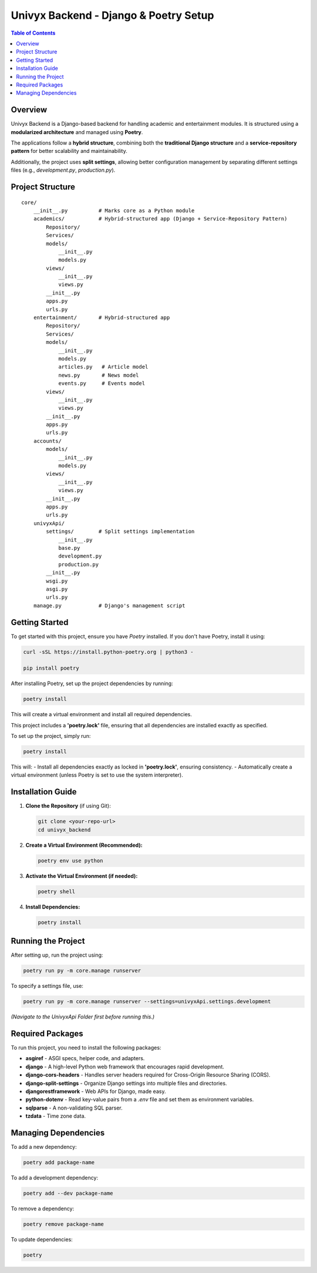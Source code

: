 ======================================
Univyx Backend - Django & Poetry Setup
======================================

.. contents:: Table of Contents
   :depth: 2

Overview
========
Univyx Backend is a Django-based backend for handling academic and entertainment modules.
It is structured using a **modularized architecture** and managed using **Poetry**.

The applications follow a **hybrid structure**, combining both the **traditional Django structure** and a **service-repository pattern** for better scalability and maintainability.

Additionally, the project uses **split settings**, allowing better configuration management by separating different settings files (e.g., `development.py`, `production.py`).

Project Structure
=================

::

    core/
        __init__.py          # Marks core as a Python module
        academics/           # Hybrid-structured app (Django + Service-Repository Pattern)
            Repository/
            Services/
            models/
                __init__.py
                models.py
            views/
                __init__.py
                views.py
            __init__.py
            apps.py
            urls.py
        entertainment/       # Hybrid-structured app
            Repository/
            Services/
            models/
                __init__.py
                models.py
                articles.py   # Article model
                news.py       # News model
                events.py     # Events model
            views/
                __init__.py
                views.py
            __init__.py
            apps.py
            urls.py
        accounts/
            models/
                __init__.py
                models.py
            views/
                __init__.py
                views.py
            __init__.py
            apps.py
            urls.py
        univyxApi/
            settings/        # Split settings implementation
                __init__.py
                base.py
                development.py
                production.py
            __init__.py
            wsgi.py
            asgi.py
            urls.py
        manage.py            # Django's management script

Getting Started
===============

To get started with this project, ensure you have `Poetry` installed. If you don't have Poetry, install it using:

.. code-block:: sh

   curl -sSL https://install.python-poetry.org | python3 -

   pip install poetry

After installing Poetry, set up the project dependencies by running:

.. code-block:: sh

   poetry install

This will create a virtual environment and install all required dependencies.

This project includes a **'poetry.lock'** file, ensuring that all dependencies are installed exactly as specified.

To set up the project, simply run:

.. code-block:: sh

   poetry install

This will:
- Install all dependencies exactly as locked in **'poetry.lock'**, ensuring consistency.
- Automatically create a virtual environment (unless Poetry is set to use the system interpreter).

Installation Guide
==================

1. **Clone the Repository** (if using Git):

   .. code-block:: sh

       git clone <your-repo-url>
       cd univyx_backend

2. **Create a Virtual Environment (Recommended):**

   .. code-block:: sh

       poetry env use python

3. **Activate the Virtual Environment (if needed):**

   .. code-block:: sh

       poetry shell

4. **Install Dependencies:**

   .. code-block:: sh

       poetry install

Running the Project
===================

After setting up, run the project using:

.. code-block:: sh

    poetry run py -m core.manage runserver

To specify a settings file, use:

.. code-block:: sh

    poetry run py -m core.manage runserver --settings=univyxApi.settings.development

*(Navigate to the UnivyxApi Folder first before running this.)*

Required Packages
=================

To run this project, you need to install the following packages:

- **asgiref** - ASGI specs, helper code, and adapters.
- **django** - A high-level Python web framework that encourages rapid development.
- **django-cors-headers** - Handles server headers required for Cross-Origin Resource Sharing (CORS).
- **django-split-settings** - Organize Django settings into multiple files and directories.
- **djangorestframework** - Web APIs for Django, made easy.
- **python-dotenv** - Read key-value pairs from a `.env` file and set them as environment variables.
- **sqlparse** - A non-validating SQL parser.
- **tzdata** - Time zone data.

Managing Dependencies
=====================

To add a new dependency:

.. code-block:: sh

   poetry add package-name

To add a development dependency:

.. code-block:: sh

   poetry add --dev package-name

To remove a dependency:

.. code-block:: sh

   poetry remove package-name

To update dependencies:

.. code-block:: sh

   poetry







